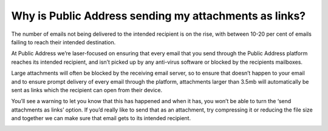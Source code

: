 Why is Public Address sending my attachments as links?
========

The number of emails not being delivered to the intended recipient is on the rise, with between 10-20 per cent of emails failing to reach their intended destination.

At Public Address we’re laser-focused on ensuring that every email that you send through the Public Address platform reaches its intended recipient, and isn’t picked up by any anti-virus software or blocked by the recipients mailboxes.

Large attachments will often be blocked by the receiving email server, so to ensure that doesn’t happen to your email and to ensure prompt delivery of every email through the platform, attachments larger than 3.5mb will automatically be sent as links which the recipient can open from their device.

You’ll see a warning to let you know that this has happened and when it has, you won’t be able to turn the ‘send attachments as links’ option. If you’d really like to send that as an attachment, try compressing it or reducing the file size and together we can make sure that email gets to its intended recipient.

.. image:: https://publicaddressdocs.s3.ap-southeast-2.amazonaws.com/Attachmenterror.png